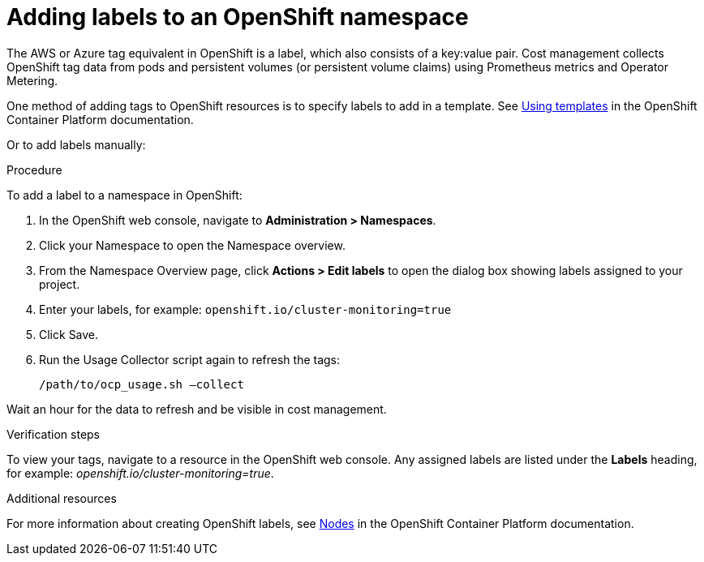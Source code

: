 // Module included in the following assemblies:
//
// assembly_organizing_cost_data_using_tags.adoc

// Base the file name and the ID on the module title. For example:
// * file name: adding_labels_to_an_OCP_namespace.adoc
// * ID: [id="adding_labels_to_an_OCP_namespace"]
// * Title: = Adding labels to an OpenShift namespace

// The ID is used as an anchor for linking to the module. Avoid changing it after the module has been published to ensure existing links are not broken.
[id="adding_labels_to_an_OCP_namespace"]
// The `context` attribute enables module reuse. Every module's ID includes {context}, which ensures that the module has a unique ID even if it is reused multiple times in a guide.
= Adding labels to an OpenShift namespace
// Start the title of a procedure module with a verb, such as Creating or Create. See also _Wording of headings_ in _The IBM Style Guide_.

// This paragraph is the procedure module introduction: a short description of the procedure.

The AWS or Azure tag equivalent in OpenShift is a label, which also consists of a key:value pair. Cost management collects OpenShift tag data from pods and persistent volumes (or persistent volume claims) using Prometheus metrics and Operator Metering.

One method of adding tags to OpenShift resources is to specify labels to add in a template. See https://access.redhat.com/documentation/en-us/openshift_container_platform/4.5/html/images/using-templates[Using templates] in the OpenShift Container Platform documentation.

Or to add labels manually:

.Procedure

To add a label to a namespace in OpenShift:

. In the OpenShift web console, navigate to *Administration > Namespaces*.
. Click your Namespace to open the Namespace overview.
. From the Namespace Overview page, click *Actions > Edit labels* to open the dialog box showing labels assigned to your project.
. Enter your labels, for example: `openshift.io/cluster-monitoring=true`
. Click Save.
. Run the Usage Collector script again to refresh the tags:
+
----
/path/to/ocp_usage.sh –collect
----

Wait an hour for the data to refresh and be visible in cost management. 


.Verification steps

To view your tags, navigate to a resource in the OpenShift web console. Any assigned labels are listed under the *Labels* heading, for example: _openshift.io/cluster-monitoring=true_.

.Additional resources

For more information about creating OpenShift labels, see https://access.redhat.com/documentation/en-us/openshift_container_platform/4.5/html-single/nodes/index#nodes-nodes-working-updating_nodes-nodes-working[Nodes] in the OpenShift Container Platform documentation.


